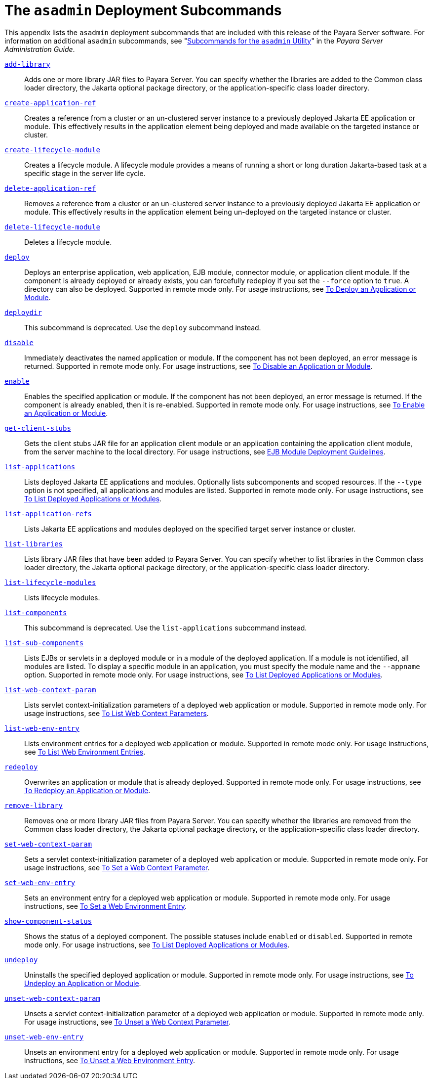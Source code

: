 [[the-asadmin-deployment-subcommands]]
= The `asadmin` Deployment Subcommands

This appendix lists the `asadmin` deployment subcommands that are included with this release of the Payara Server software.
For information on additional `asadmin` subcommands, see "xref:docs:administration-guide:asadmin-subcommands.adoc#subcommands-for-the-asadmin-utility[Subcommands for the `asadmin` Utility]" in the __Payara Server Administration Guide__.

xref:docs:reference-manual:add-library.adoc[`add-library`]::
  Adds one or more library JAR files to Payara Server. You can specify whether the libraries are added to the Common class loader
  directory, the Jakarta optional package directory, or the application-specific class loader directory.

xref:docs:reference-manual:create-application-ref.adoc[`create-application-ref`]::
  Creates a reference from a cluster or an un-clustered server instance to a previously deployed Jakarta EE application or module. This effectively results in the application element being deployed and made available on the targeted instance or cluster.

xref:docs:reference-manual:create-lifecycle-module.adoc[`create-lifecycle-module`]::
  Creates a lifecycle module. A lifecycle module provides a means of running a short or long duration Jakarta-based task at a specific stage in the server life cycle.

xref:docs:reference-manual:delete-application-ref.adoc[`delete-application-ref`]::
  Removes a reference from a cluster or an un-clustered server instance to a previously deployed Jakarta EE application or module. This effectively results in the application element being un-deployed on the targeted instance or cluster.

xref:docs:reference-manual:delete-lifecycle-module.adoc[`delete-lifecycle-module`]::
  Deletes a lifecycle module.

xref:docs:reference-manual:deploy.adoc[`deploy`]::
  Deploys an enterprise application, web application, EJB module, connector module, or application client module. If the component is already deployed or already exists, you can forcefully redeploy if you set the `--force` option to `true`.
  A directory can also be deployed. Supported in remote mode only. For usage instructions, see xref:docs:application-deployment-guide:deploying-applications.adoc#to-deploy-an-application-or-module[To Deploy an Application or Module].

xref:docs:reference-manual:deploydir.adoc[`deploydir`]::
  This subcommand is deprecated. Use the `deploy` subcommand instead.

xref:docs:reference-manual:disable.adoc[`disable`]::
  Immediately deactivates the named application or module. If the component has not been deployed, an error message is returned. Supported in remote mode only.
  For usage instructions, see xref:docs:application-deployment-guide:deploying-applications.adoc#to-disable-an-application-or-module[To Disable an Application or Module].

xref:docs:reference-manual:enable.adoc[`enable`]::
  Enables the specified application or module. If the component has not been deployed, an error message is returned. If the component is already enabled, then it is re-enabled.
  Supported in remote mode only. For usage instructions, see xref:docs:application-deployment-guide:deploying-applications.adoc#to-enable-an-application-or-module[To Enable an Application or Module].

xref:docs:reference-manual:get-client-stubs.adoc[`get-client-stubs`]::
  Gets the client stubs JAR file for an application client module or an application containing the application client module, from the server machine to the local directory.
  For usage instructions, see xref:docs:application-deployment-guide:deploying-applications.adoc#ejb-module-deployment-guidelines[EJB Module Deployment Guidelines].

xref:docs:reference-manual:list-applications.adoc[`list-applications`]::
  Lists deployed Jakarta EE applications and modules. Optionally lists subcomponents and scoped resources. If the `--type` option is not specified, all applications and modules are listed. Supported in remote mode only.
  For usage instructions, see xref:docs:application-deployment-guide:deploying-applications.adoc#to-list-deployed-applications-or-modules[To List Deployed Applications or Modules].

xref:docs:reference-manual:list-application-refs.adoc[`list-application-refs`]::
  Lists Jakarta EE applications and modules deployed on the specified target server instance or cluster.

xref:docs:reference-manual:list-libraries.adoc[`list-libraries`]::
  Lists library JAR files that have been added to Payara Server. You can specify whether to list libraries in the Common class loader directory,
  the Jakarta optional package directory, or the application-specific class loader directory.

xref:docs:reference-manual:list-lifecycle-modules.adoc[`list-lifecycle-modules`]::
  Lists lifecycle modules.

xref:docs:reference-manual:list-components.adoc[`list-components`]::
  This subcommand is deprecated. Use the `list-applications` subcommand instead.

xref:docs:reference-manual:list-sub-components.adoc[`list-sub-components`]::
  Lists EJBs or servlets in a deployed module or in a module of the deployed application.
  If a module is not identified, all modules are listed. To display a specific module in an application, you must specify the module name and the `--appname` option.
  Supported in remote mode only. For usage instructions, see xref:docs:application-deployment-guide:deploying-applications.adoc#to-list-deployed-applications-or-modules[To List Deployed Applications or Modules].

xref:docs:reference-manual:list-web-context-param.adoc[`list-web-context-param`]::
  Lists servlet context-initialization parameters of a deployed web application or module. Supported in remote mode only.
  For usage instructions, see xref:docs:application-deployment-guide:deploying-applications.adoc#to-list-web-context-parameters[To List Web Context Parameters].

xref:docs:reference-manual:list-web-env-entry.adoc[`list-web-env-entry`]::
  Lists environment entries for a deployed web application or module. Supported in remote mode only.
  For usage instructions, see xref:docs:application-deployment-guide:deploying-applications.adoc#to-list-web-environment-entries[To List Web Environment Entries].

xref:docs:reference-manual:redeploy.adoc[`redeploy`]::
  Overwrites an application or module that is already deployed. Supported in remote mode only.
  For usage instructions, see xref:docs:application-deployment-guide:deploying-applications.adoc#to-redeploy-an-application-or-module[To Redeploy an Application or Module].

xref:docs:reference-manual:remove-library.adoc[`remove-library`]::
  Removes one or more library JAR files from Payara Server. You can
  specify whether the libraries are removed from the Common class loader directory, the Jakarta optional package directory, or the application-specific class loader directory.

xref:docs:reference-manual:set-web-context-param.adoc[`set-web-context-param`]::
  Sets a servlet context-initialization parameter of a deployed web application or module. Supported in remote mode only.
  For usage instructions, see xref:docs:application-deployment-guide:deploying-applications.adoc#to-set-a-web-context-parameter[To Set a Web Context Parameter].

xref:docs:reference-manual:set-web-env-entry.adoc[`set-web-env-entry`]::
  Sets an environment entry for a deployed web application or module.
  Supported in remote mode only. For usage instructions, see
  xref:docs:application-deployment-guide:deploying-applications.adoc[To Set a Web Environment Entry].

xref:docs:reference-manual:show-component-status.adoc[`show-component-status`]::
  Shows the status of a deployed component. The possible statuses include `enabled` or `disabled`. Supported in remote mode only.
  For usage instructions, see xref:docs:application-deployment-guide:deploying-applications.adoc#to-set-a-web-environment-entry[To List Deployed Applications or Modules].

xref:docs:reference-manual:undeploy.adoc[`undeploy`]::
  Uninstalls the specified deployed application or module. Supported in remote mode only.
  For usage instructions, see xref:docs:application-deployment-guide:deploying-applications.adoc#to-undeploy-an-application-or-module[To Undeploy an Application or Module].

xref:docs:reference-manual:unset-web-context-param.adoc[`unset-web-context-param`]::
  Unsets a servlet context-initialization parameter of a deployed web application or module. Supported in remote mode only.
  For usage instructions, see xref:docs:application-deployment-guide:deploying-applications.adoc#to-unset-a-web-context-parameter[To Unset a Web Context Parameter].

xref:docs:reference-manual:unset-web-env-entry.adoc[`unset-web-env-entry`]::
  Unsets an environment entry for a deployed web application or module. Supported in remote mode only.
  For usage instructions, see xref:docs:application-deployment-guide:deploying-applications.adoc#to-unset-a-web-environment-entry[To Unset a Web Environment Entry].


